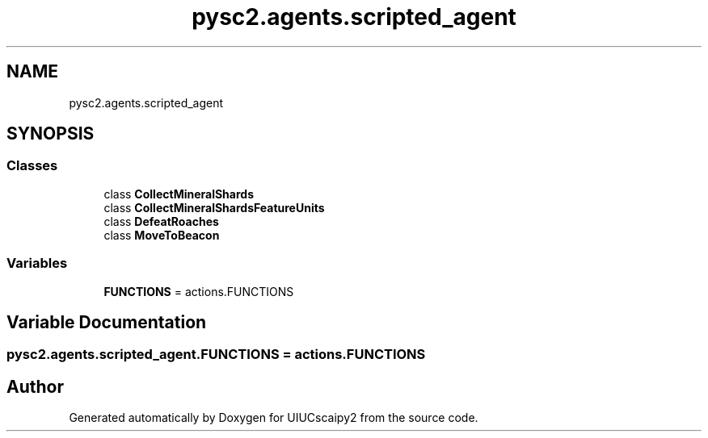 .TH "pysc2.agents.scripted_agent" 3 "Fri Sep 28 2018" "UIUCscaipy2" \" -*- nroff -*-
.ad l
.nh
.SH NAME
pysc2.agents.scripted_agent
.SH SYNOPSIS
.br
.PP
.SS "Classes"

.in +1c
.ti -1c
.RI "class \fBCollectMineralShards\fP"
.br
.ti -1c
.RI "class \fBCollectMineralShardsFeatureUnits\fP"
.br
.ti -1c
.RI "class \fBDefeatRoaches\fP"
.br
.ti -1c
.RI "class \fBMoveToBeacon\fP"
.br
.in -1c
.SS "Variables"

.in +1c
.ti -1c
.RI "\fBFUNCTIONS\fP = actions\&.FUNCTIONS"
.br
.in -1c
.SH "Variable Documentation"
.PP 
.SS "pysc2\&.agents\&.scripted_agent\&.FUNCTIONS = actions\&.FUNCTIONS"

.SH "Author"
.PP 
Generated automatically by Doxygen for UIUCscaipy2 from the source code\&.
